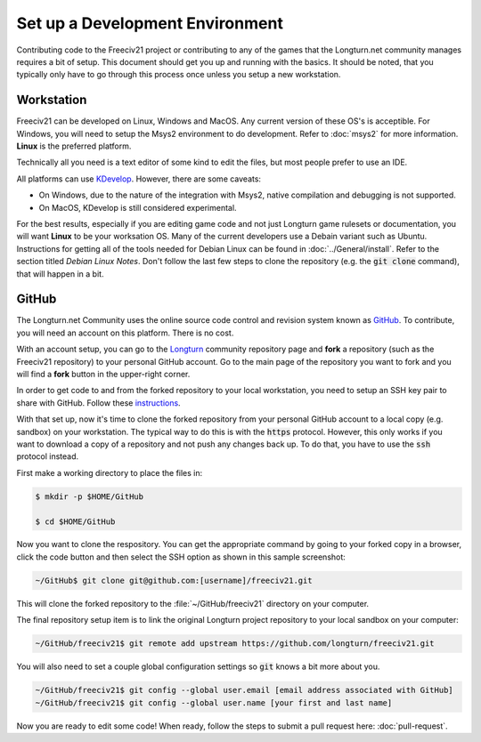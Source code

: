 Set up a Development Environment
********************************

Contributing code to the Freeciv21 project or contributing to any of the games that the Longturn.net community
manages requires a bit of setup. This document should get you up and running with the basics. It should be
noted, that you typically only have to go through this process once unless you setup a new workstation.


Workstation
===========

Freeciv21 can be developed on Linux, Windows and MacOS. Any current version of these OS's is acceptible. For
Windows, you will need to setup the Msys2 environment to do development. Refer to :doc:`msys2` for more
information. :strong:`Linux` is the preferred platform.

Technically all you need is a text editor of some kind to edit the files, but most people prefer to use an
IDE.

All platforms can use `KDevelop <https://www.kdevelop.org/download>`_. However, there are some caveats:

* On Windows, due to the nature of the integration with Msys2, native compilation and debugging is not
  supported.
* On MacOS, KDevelop is still considered experimental.

For the best results, especially if you are editing game code and not just Longturn game rulesets or
documentation, you will want :strong:`Linux` to be your worksation OS. Many of the current developers use a
Debain variant such as Ubuntu. Instructions for getting all of the tools needed for Debian Linux can be found
in :doc:`../General/install`. Refer to the section titled `Debian Linux Notes`. Don't follow the last few
steps to clone the repository (e.g. the :code:`git clone` command), that will happen in a bit.


GitHub
======

The Longturn.net Community uses the online source code control and revision system known as
`GitHub <https://github.com/>`_. To contribute, you will need an account on this platform. There is no cost.

With an account setup, you can go to the `Longturn <https://github.com/longturn>`_ community repository page
and :strong:`fork` a repository (such as the Freeciv21 repository) to your personal GitHub account. Go to the
main page of the repository you want to fork and you will find a :strong:`fork` button in the upper-right
corner.

In order to get code to and from the forked repository to your local workstation, you need to setup an
SSH key pair to share with GitHub. Follow these
`instructions <https://docs.github.com/en/authentication/connecting-to-github-with-ssh>`_.

With that set up, now it's time to clone the forked repository from your personal GitHub account to a local
copy (e.g. sandbox) on your workstation. The typical way to do this is with the :code:`https` protocol.
However, this only works if you want to download a copy of a repository and not push any changes back up. To
do that, you have to use the :code:`ssh` protocol instead.

First make a working directory to place the files in:

.. code-block:: rst

  $ mkdir -p $HOME/GitHub

  $ cd $HOME/GitHub


Now you want to clone the respository. You can get the appropriate command by going to your forked copy in a
browser, click the code button and then select the SSH option as shown in this sample screenshot:

.. image:: ../_static/images/github_clone_ssh.png
    :align: center
    :height: 250
    :alt: GitHub Clone SSH


.. code-block:: rst

  ~/GitHub$ git clone git@github.com:[username]/freeciv21.git


This will clone the forked repository to the :file:`~/GitHub/freeciv21` directory on your computer.

The final repository setup item is to link the original Longturn project repository to your local sandbox on
your computer:

.. code-block:: rst

  ~/GitHub/freeciv21$ git remote add upstream https://github.com/longturn/freeciv21.git


You will also need to set a couple global configuration settings so :code:`git` knows a bit more about you.

.. code-block:: rst

  ~/GitHub/freeciv21$ git config --global user.email [email address associated with GitHub]
  ~/GitHub/freeciv21$ git config --global user.name [your first and last name]


Now you are ready to edit some code! When ready, follow the steps to submit a pull request here:
:doc:`pull-request`.
